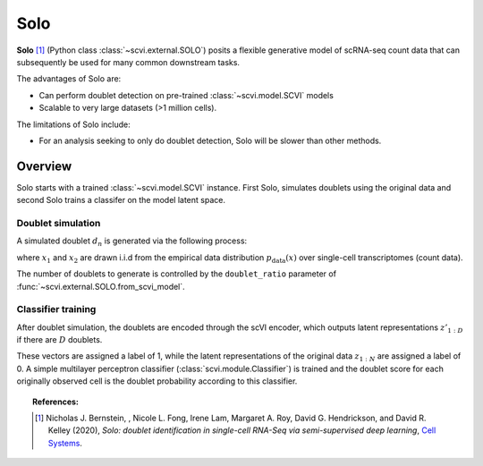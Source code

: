 ======
Solo
======

**Solo** [#ref1]_ (Python class :class:`~scvi.external.SOLO`) posits a flexible generative model of scRNA-seq count data that can subsequently
be used for many common downstream tasks.

The advantages of Solo are:

- Can perform doublet detection on pre-trained :class:`~scvi.model.SCVI` models
- Scalable to very large datasets (>1 million cells).


The limitations of Solo include:

- For an analysis seeking to only do doublet detection, Solo will be slower than other methods.



Overview
==============

Solo starts with a trained :class:`~scvi.model.SCVI` instance. First Solo, simulates doublets using
the original data and second Solo trains a classifer on the model latent space.

Doublet simulation
-------------------

A simulated doublet :math:`d_n` is generated via the following process:

.. math::
   :nowrap:

   \begin{align}
    d_n  = x_{1} + x_{2},
    \end{align}



where :math:`x_{1}` and :math:`x_{2}` are drawn i.i.d from the
empirical data distribution :math:`p_{\textrm{data}}(x)` over single-cell
transcriptomes (count data).

The number of doublets to generate is controlled by the ``doublet_ratio`` parameter of
:func:`~scvi.external.SOLO.from_scvi_model`.

Classifier training
--------------------

After doublet simulation, the doublets are encoded through the scVI encoder, which outputs latent
representations :math:`z'_{1:D}` if there are :math:`D` doublets.

These vectors are assigned a label of 1, while the latent representations of the original data :math:`z_{1:N}` are
assigned a label of 0. A simple multilayer perceptron classifier (:class:`scvi.module.Classifier`) is trained
and the doublet score for each originally observed cell is the doublet probability according to this classifier.



.. topic:: References:

   .. [#ref1] Nicholas J. Bernstein, , Nicole L. Fong, Irene Lam, Margaret A. Roy, David G. Hendrickson, and David R. Kelley (2020),
        *Solo: doublet identification in single-cell RNA-Seq via semi-supervised deep learning*,
        `Cell Systems <https://www.sciencedirect.com/science/article/pii/S2405471220301952>`__.

